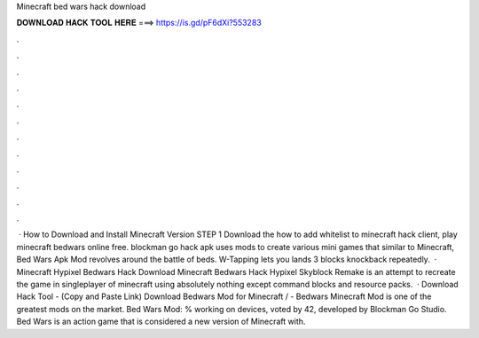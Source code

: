 Minecraft bed wars hack download

𝐃𝐎𝐖𝐍𝐋𝐎𝐀𝐃 𝐇𝐀𝐂𝐊 𝐓𝐎𝐎𝐋 𝐇𝐄𝐑𝐄 ===> https://is.gd/pF6dXi?553283

.

.

.

.

.

.

.

.

.

.

.

.

 · How to Download and Install Minecraft Version STEP 1 Download the how to add whitelist to minecraft hack client, play minecraft bedwars online free. blockman go hack apk uses mods to create various mini games that similar to Minecraft, Bed Wars Apk Mod revolves around the battle of beds. W-Tapping lets you lands 3 blocks knockback repeatedly.  · Minecraft Hypixel Bedwars Hack Download Minecraft Bedwars Hack Hypixel Skyblock Remake is an attempt to recreate the game in singleplayer of minecraft using absolutely nothing except command blocks and resource packs.  · Download Hack Tool -  (Copy and Paste Link) Download Bedwars Mod for Minecraft / -  Bedwars Minecraft Mod is one of the greatest mods on the market. Bed Wars Mod: % working on devices, voted by 42, developed by Blockman Go Studio. Bed Wars is an action game that is considered a new version of Minecraft with.